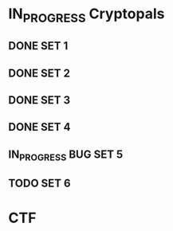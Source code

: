 #+PRIORITIES: A B C

* IN_PROGRESS Cryptopals
** DONE SET 1
** DONE SET 2
** DONE SET 3
** DONE SET 4
** IN_PROGRESS BUG SET 5
** TODO SET 6
* CTF

